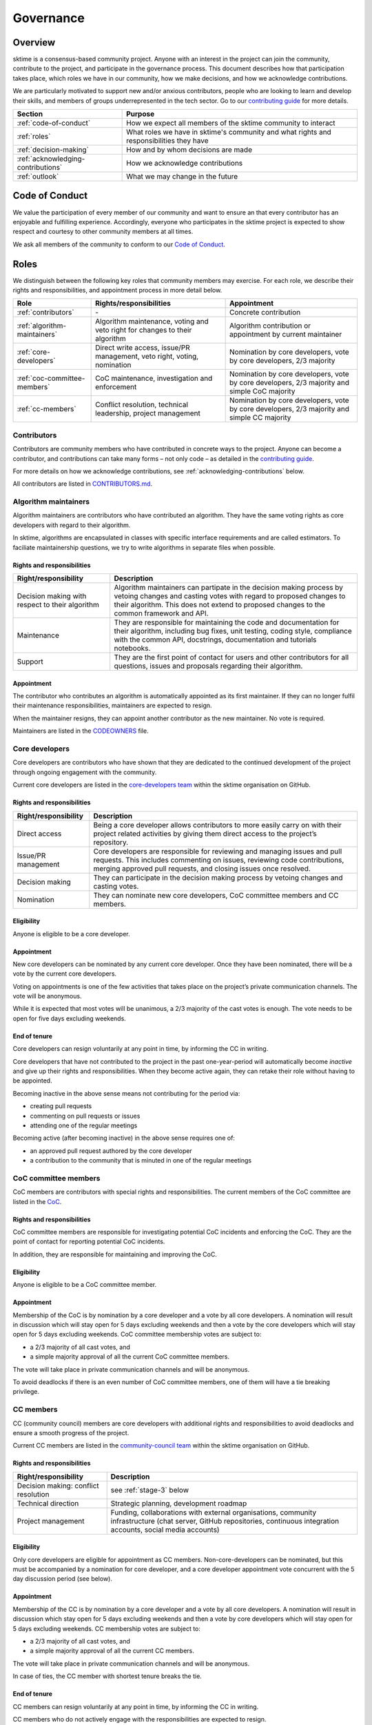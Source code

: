.. _governance:

Governance
==========

Overview
--------

sktime is a consensus-based community project. Anyone with an interest in the project can join the community, contribute to the project, and participate in the governance process. This document describes how that participation takes place, which roles we have in our community, how we make decisions, and how we acknowledge contributions.

We are particularly motivated to support new and/or anxious contributors, people who are looking to learn and develop their skills, and members of groups underrepresented in the tech sector. Go to our `contributing guide <https://github.com/sktime/sktime/blob/main/CONTRIBUTING.rst>`__ for more details.

.. list-table::
   :header-rows: 1

   * - Section
     - Purpose
   * - :ref:`code-of-conduct`
     - How we expect all members of the sktime community to interact
   * - :ref:`roles`
     - What roles we have in sktime's community and what rights and responsibilities they have
   * - :ref:`decision-making`
     - How and by whom decisions are made
   * - :ref:`acknowledging-contributions`
     - How we acknowledge contributions
   * - :ref:`outlook`
     - What we may change in the future

.. _code-of-conduct:

Code of Conduct
---------------

We value the participation of every member of our community and want to
ensure an that every contributor has an enjoyable and fulfilling
experience. Accordingly, everyone who participates in the sktime project
is expected to show respect and courtesy to other community members at
all times.

We ask all members of the community to conform to our `Code of
Conduct <https://github.com/sktime/sktime/blob/main/CODE_OF_CONDUCT.rst>`__.

.. _roles:

Roles
-----

We distinguish between the following key roles that community members
may exercise. For each role, we describe their rights and
responsibilities, and appointment process in more detail below.

.. list-table::
   :header-rows: 1

   * - Role
     - Rights/responsibilities
     - Appointment
   * - :ref:`contributors`
     - \-
     - Concrete contribution
   * - :ref:`algorithm-maintainers`
     - Algorithm maintenance, voting and veto right for changes to their algorithm
     - Algorithm contribution or appointment by current maintainer
   * - :ref:`core-developers`
     - Direct write access, issue/PR management, veto right, voting, nomination
     - Nomination by core developers, vote by core developers, 2/3 majority
   * - :ref:`coc-committee-members`
     - CoC maintenance, investigation and enforcement
     - Nomination by core developers, vote by core developers, 2/3 majority and simple CoC majority
   * - :ref:`cc-members`
     - Conflict resolution, technical leadership, project management
     - Nomination by core developers, vote by core developers, 2/3 majority and simple CC majority

.. _contributors:

Contributors
~~~~~~~~~~~~

Contributors are community members who have contributed in concrete ways
to the project. Anyone can become a contributor, and contributions can
take many forms – not only code – as detailed in the `contributing
guide <https://github.com/sktime/sktime/blob/main/CONTRIBUTING.rst>`__.

For more details on how we acknowledge contributions, see :ref:`acknowledging-contributions` below.

All contributors are listed in `CONTRIBUTORS.md <https://github.com/sktime/sktime/blob/main/CONTRIBUTORS.md>`__.

.. _algorithm-maintainers:

Algorithm maintainers
~~~~~~~~~~~~~~~~~~~~~

Algorithm maintainers are contributors who have contributed an
algorithm. They have the same voting rights as core developers with
regard to their algorithm.

In sktime, algorithms are encapsulated in classes with specific
interface requirements and are called estimators. To faciliate
maintainership questions, we try to write algorithms in separate files
when possible.

Rights and responsibilities
^^^^^^^^^^^^^^^^^^^^^^^^^^^

.. list-table::
  :header-rows: 1

  * - Right/responsibility
    - Description
  * - Decision making with respect to their algorithm
    - Algorithm maintainers can partipate in the decision making process by vetoing changes and casting votes with regard to proposed changes to their algorithm. This does not extend to proposed changes to the common framework and API.
  * - Maintenance
    - They are responsible for maintaining the code and documentation for their algorithm, including bug fixes, unit testing, coding style, compliance with the common API, docstrings, documentation and tutorials notebooks.
  * - Support
    - They are the first point of contact for users and other contributors for all questions, issues and proposals regarding their algorithm.

Appointment
^^^^^^^^^^^

The contributor who contributes an algorithm is automatically appointed
as its first maintainer. If they can no longer fulfil their maintenance
responsibilities, maintainers are expected to resign.

When the maintainer resigns, they can appoint another contributor as the
new maintainer. No vote is required.

Maintainers are listed in the `CODEOWNERS <https://github
.com/sktime/sktime/blob/main/CODEOWNERS>`__ file.

.. _core-developers:

Core developers
~~~~~~~~~~~~~~~

Core developers are contributors who have shown that they are dedicated
to the continued development of the project through ongoing engagement
with the community.

Current core developers are listed in the `core-developers
team <https://www.sktime.org/en/stable/about/team.html>`__
within the sktime organisation on GitHub.

.. _rights-and-responsibilities-1:

Rights and responsibilities
^^^^^^^^^^^^^^^^^^^^^^^^^^^

.. list-table::
   :header-rows: 1

   * - Right/responsibility
     - Description
   * - Direct access
     - Being a core developer allows contributors to more easily carry on with their project related activities by giving them direct access to the project’s repository.
   * - Issue/PR management
     - Core developers are responsible for reviewing and managing issues and pull requests. This includes commenting on issues, reviewing code contributions, merging approved pull requests, and closing issues once resolved.
   * - Decision making
     - They can participate in the decision making process by vetoing changes and casting votes.
   * - Nomination
     - They can nominate new core developers, CoC committee members and CC members.

Eligibility
^^^^^^^^^^^

Anyone is eligible to be a core developer.

.. _appointment-1:

Appointment
^^^^^^^^^^^

New core developers can be nominated by any current core developer. Once
they have been nominated, there will be a vote by the current core
developers.

Voting on appointments is one of the few activities that takes
place on the project’s private communication channels. The vote will be
anonymous.

While it is expected that most votes will be unanimous, a 2/3 majority of
the cast votes is enough. The vote needs to be open for five days excluding
weekends.

End of tenure
^^^^^^^^^^^^^

Core developers can resign voluntarily at any point in time, by informing the CC in writing.

Core developers that have not contributed to the project in the past
one-year-period will automatically become *inactive*
and give up their rights and responsibilities. When they become active
again, they can retake their role without having to be appointed.

Becoming inactive in the above sense means not contributing for the period via:

* creating pull requests
* commenting on pull requests or issues
* attending one of the regular meetings

Becoming active (after becoming inactive) in the above sense requires one of:

* an approved pull request authored by the core developer
* a contribution to the community that is minuted in one of the regular meetings

.. _coc-committee-members:

CoC committee members
~~~~~~~~~~~~~~~~~~~~~

CoC members are contributors with special rights and responsibilities.
The current members of the CoC committee are listed in the
`CoC <https://www.sktime.org/en/stable/about/team.html>`__.

.. _rights-and-responsibilities-2:

Rights and responsibilities
^^^^^^^^^^^^^^^^^^^^^^^^^^^

CoC committee members are responsible for investigating potential CoC
incidents and enforcing the CoC.
They are the point of contact for reporting potential CoC incidents.

In addition, they are responsible for maintaining and improving the CoC.

Eligibility
^^^^^^^^^^^

Anyone is eligible to be a CoC committee member.

.. _appointment-2:

Appointment
^^^^^^^^^^^

Membership of the CoC is by nomination by a core developer and a vote by
all core developers. A nomination will result in discussion which will stay
open for 5 days excluding weekends and then a vote by the core
developers which will stay open for 5 days excluding weekends. CoC committee
membership votes are subject to:

* a 2/3 majority of all cast votes, and
* a simple majority approval of all the current CoC committee members.

The vote will take place in private communication channels and will be
anonymous.

To avoid deadlocks if there is an even number of CoC committee members, one
of them will have a tie breaking privilege.

.. _cc-members:

CC members
~~~~~~~~~~

CC (community council) members are core developers with additional rights and
responsibilities to avoid deadlocks and ensure a smooth progress of the
project.

Current CC members are listed in the `community-council
team <https://www.sktime.org/en/stable/about/team.html>`__
within the sktime organisation on GitHub.

.. _rights-and-responsibilities-3:

Rights and responsibilities
^^^^^^^^^^^^^^^^^^^^^^^^^^^

.. list-table::
   :header-rows: 1

   * - Right/responsibility
     - Description
   * - Decision making: conflict resolution
     - see :ref:`stage-3` below
   * - Technical direction
     - Strategic planning, development roadmap
   * - Project management
     - Funding, collaborations with external organisations, community infrastructure (chat server, GitHub repositories, continuous integration accounts, social media accounts)

Eligibility
^^^^^^^^^^^

Only core developers are eligible for appointment as CC members.
Non-core-developers can be nominated, but this must be accompanied
by a nomination for core developer, and a core developer appointment vote
concurrent with the 5 day discussion period (see below).

.. _appointment-3:

Appointment
^^^^^^^^^^^

Membership of the CC is by nomination by a core developer and a vote by
all core developers. A nomination will result in discussion which stay open
for 5 days excluding weekends and then a vote by core developers which will
stay open for 5 days excluding weekends. CC membership votes are subject to:

* a 2/3 majority of all cast votes, and
* a simple majority approval of all the current CC members.

The vote will take place in private communication channels and will be
anonymous.

In case of ties, the CC member with shortest tenure breaks the tie.

End of tenure
^^^^^^^^^^^^^

CC members can resign voluntarily at any point in time, by informing the CC in writing.

CC members who do not actively engage with the responsibilities are
expected to resign.

Communications
^^^^^^^^^^^^^^

The CC has regular public meetings that the full community is welcome to attend.

For more details about our meetings, please go to our `community-council repository <https://github.com/sktime/community-council/>`__.

To contact the CC directly, please send an email to info@sktime.org.

.. _cc-observers:

CC observers
~~~~~~~~~~

CC (community council) observers are core developers with additional rights and
responsibilities. Current CC observers are listed in the `community-council
observers <https://www.sktime.org/en/stable/about/team.html>`__ .

.. _rights-and-responsibilities-4:

Rights and responsibilities
^^^^^^^^^^^^^^^^^^^^^^^^^^^
CC observers have a full view of reserved CC proceedings, the private CC
channels and the sktime email account. CC observers can participate in
discussions on private CC channels to ensure that more members of the community
have direct input on CC decisions.

CC observers' responsibilities include to critically scrutinize CC decision
making and give their input on what is of community's interest or benefit.

CC observers do not possess the voting or decision making rights of full
CC members.

Eligibility
^^^^^^^^^^^
Only core developers are eligible for appointment as CC observers.
Non-core-developers can be nominated, but this must be accompanied
by a nomination for core developer, and a core developer appointment vote
concurrent with the 5 day discussion period (see below).

.. _appointment-4:

Appointment
^^^^^^^^^^^
Membership of the CC observers is by nomination by a core developer and a vote by
all core developers. A nomination will result in discussion which will stay
open for 5 days excluding weekends and then a vote by the core
developers which will stay open for 5 days excluding weekends. CC committee
membership votes are subject to:

* a 2/3 of all cast votes, and
* a simple majority approval of all the current CC committee members.

In case of ties, the CC member with shortest tenure breaks the tie.

.. _decision-making:

Decision making
---------------

The purpose of this section is to formalize the decision-making process
used by the sktime project. We clarify:

* what types of changes we make decision on,
* how decisions are made, and
* who participates in the decision making.

sktime’s decision-making process is designed to take into account
feedback from all community members and strives to find consensus, while
avoiding deadlocks when no consensus can be found.

All discussion and votes takes place on the project’s `issue
tracker <https://github.com/sktime/sktime/issues>`__,
`pull requests <https://github.com/sktime/sktime/pulls>`__ or an :ref:`steps`. Some
sensitive discussions and appointment votes occur on private chats.

The CC reserves the right to overrule decisions.

We distinguish between the following types of proposed changes. The
corresponding decision making process is described in more detail below.

.. list-table::
   :header-rows: 1

   * - Type of change
     - Decision making process
   * - Code additions, such as new algorithms
     - Lazy consensus, supported by the :ref:`algorithm-inclusion-guidelines`
   * - Minor documentation changes, such as typo fixes, or addition/correction of a sentence
     - Lazy consensus
   * - Code changes and major documentation changes
     - Lazy consensus
   * - Changes to the API design, hard dependencies, or supported versions
     - Lazy consensus, requires a :ref:`steps`
   * - Changes to sktime's governance (this document and the CoC)
     - Lazy consensus, requires a :ref:`steps`
   * - Appointment
     - Directly starts with voting (stage 2)

.. _stage-1:

Stage 1: lazy consensus with veto right
~~~~~~~~~~~~~~~~~~~~~~~~~~~~~~~~~~~~~~~

sktime uses a “consensus seeking” process for making decisions. The
community tries to find a resolution that has no open objections among
core developers.

-  Proposed changes should be in the form of GitHub pull requests (PR).
   Some changes also require a worked out :ref:`steps`. This depends on the type of change, see
   `decision making process <#Decision-making>`__ above.
-  For a proposed change to be approved via lazy consensus, it needs to
   approval by at least one core developer (lazy consensus) and no rejection by a core developer (veto right).
   The approval required for this condition must be by a core developer different from a proposer.
-  For a proposed change to be rejected via lazy consensus, it needs to receive a
   rejection by at least one core developer, and no acceptance by a core developer.
-  Approvals must be in the form of a GitHub PR approval of the PR in question.
   Rejections can be expressed as -1 comments, or any written comments
   containing "I formally reject" in the PR, in reference to it.
-  Proposers are expected to give reasonable time for consideration, that is,
   time and opportunity for core developers to review and
   give their opinion on the PR.
   Ten working days excluding week-ends constitute "reasonable time" in the above sense.
   The period resets at every new change made to the PR.
   It starts only when all GitHub checks pass.
-  During this period, the PR can be merged if it has an approval and no rejection, but should be
   reverted if it receives a rejection in addition.
-  If the "reasonable time" period elapses and no approval or rejection has been expressed on a PR,
   the PR is scheduled at the top of agenda for the next developer meetup.
   In that meeting, a core developer is assigned to review the PR and either approve or reject within five days of the meeting excluding weekends.

Failure of lazy consensus, in the above sense, can arise only under the following condition:
at least one approval and at least one rejection in the PR.

When no consensus can be found, the decision is escaled to :ref:`stage-2`.

.. _stage-2:

Stage 2: voting
~~~~~~~~~~~~~~~

Voting takes place:

* when no lazy consensus can be found in stage 1 above
* for appointments

-  The start of a voting period after stage 1 is at the moment the lazy consensus fails.
-  Start and end time of the vote must be announced in the core developer channel, and on the PR (if on a PR).
-  The vote will conclude 5 days excluding weekends from the call for the vote.
-  Votes are voluntary. Abstentions are allowed. Core developers can
   abstain by simply not casting a vote.
-  All votes are a binary vote: for or against accepting the proposal.
-  Votes are casts as comments: +1 (approval) or -1 (rejection).

For all types of changes, except appointments, votes take place on the
related public issue or pull request. The winning condition is a 2/3
majority of the votes cast by core developers (including CC members) for the proposal.
If the proposal cannot gather a 2/3 majority of the votes cast by core
developers, the decision is escalated to the :ref:`stage-3`.

For appointments, votes take place in private communication channels
and are anonymous. The winning conditions vary depending on the role as
described in :ref:`roles` above. Appointment decisions are not escalated to
the CC. If a nomination cannot gather sufficient support, the nomination is
rejected.

.. _stage-3:

Stage 3: conflict resolution
~~~~~~~~~~~~~~~~~~~~~~~~~~~~

If the proposed change cannot gather a 2/3 majority of the votes cast,
the CC tries to resolve the deadlock.

-  The CC will use consensus seeking.
-  If no consensus can be found within twenty working days excluding weekends
   since the beginning of the stage-1 "reasonable time for consideration" period,
   the decision is made through a simple majority vote (with tie breaking) among the CC
   members.
-  Any proposal reaching stage 3 must be supported by an :ref:`steps`,
   which has been made public at least 5 days, excluding weekends, before the vote.

.. _steps:

sktime enhancement proposal
~~~~~~~~~~~~~~~~~~~~~~~~~~~

sktime enhancement proposals (STEPs) are required for:

* certain types of proposed changes, by default, see `decision making process <#Decision-making>`__
* for all stage 3 decisions

If a STEP is required by a vote, it must have been made public at least 5 working days (excluding week-ends) before that vote.

A STEP is a consolidated document, with a concise
problem statement, a clear description of the proposed solution and a
comparison with alternative solutions, as outlined in our
`template <https://github.com/sktime/enhancement-proposals/blob/master/TEMPLATE.md>`__.

A complete STEP must always include at least a high-level design for the proposed change,
not just a wishlist of features.

Usually, we collect and discuss proposals in sktime’s `repository for
enhancement-proposals <https://github.com/sktime/enhancement-proposals>`__.

For smaller changes, such as punctual changes to the API or governance documents,
the STEP can also be be part of an issue or pull request.

.. _algorithm-inclusion-guidelines:

Algorithm inclusion guidelines
~~~~~~~~~~~~~~~~~~~~~~~~~~~~~~

Curation is about how we select contributions, which criteria we use in
order to decide which contributions to include, and in which cases we
deprecate and remove contributions.

We have the following guidelines:

-  ``sktime`` aims to provide a repository for algorithms to enhance reproducible research,
   putting no lower bounds on number of citations, algorithmic performance, or frequency of use.
-  For inclusion, a scientific reference must be available and linked to the python estimator.
   A scientific reference is a formal description of the algorithm which
   satisfies basic scientific requirements, e.g., be formally correct, complete, and
   adhere with common conventions on presentation in the field of data science.
-  The scientific reference must be free from unfounded scientific claims, pseudo-science,
   commercial marketing, or other content inappropriate for a scientific reference.
   The scientific reference must adhere to proper scientific citation standards,
   i.e., citing primary sources, giving proper credit.
   The form of the scientific reference can be a description in the class docstring,
   or a link to a scientific document, e.g., on the arXiv. Such a scientific document
   need not be peer-reviewed or journal published, but must adhere to scientific standards.
-  We strive to consolidate existing functionality if it helps to improve
   the usability and maintainability of the project. For example, when
   there are multiple techniques for the same purpose, we may choose to present one variant as the "primary default",
   and rarer variants as less accessible or findable alternatives. The choice of the "primary default"
   may change with use and relevance in the user community.
   We are aware that the choice of the "primary default" may give or remove visibility,
   and aim to make the choice for usability and quality of the selection.
-  We are happy to accept historical algorithms of interest, as references to use in
   reproduction studies, including historical versions that are faulty implementations.
   Algorithms of historical interest will be clearly labelled as such, and inclusion
   is primarily guided by relevance, e.g., as a reference in an important study,
   relevance in the scientific discourse, or as an important algorithmic baseline.
-  From the algorithms or techniques that meet the above criteria, only
   those which fit well within the current framework of sktime are accepted.
   For algorithms that do not fit well into one of the current API definitions, the API
   will have to be extended first. For extending current API, see the
   `decision making process <#Decision-making>`__ for major changes.

Note that your implementation need not be in sktime to be used together
with sktime tools. You can implement your favorite algorithm in a sktime
compatible way in one of `our companion
repositories <https://github.com/sktime>`__ on GitHub. We will be happy
to list it under `related
software <https://github.com/sktime/sktime/wiki/related-software>`__.

If algorithms require major dependencies, we encourage to create a
separate companion repository. For smaller
dependencies which are limited to a few files, we encourage to use soft
dependencies, which are only required for particular modules, but not
for most of sktime’s functionality and not for installing sktime.

.. _acknowledging-contributions:

Acknowledging contributions
---------------------------

sktime is collaboratively developed by its diverse community of
developers, users, educators, and other stakeholders. We value all kinds
of contributions and are committed to recognising each of them fairly.

We follow the `all-contributors <https://allcontributors.org>`__
specification to recognise all contributors, including those that don’t
contribute code. Please see `our list of all
contributors <https://github.com/sktime/sktime/blob/main/CONTRIBUTORS.md>`__.

If you think, we’ve missed anything, please let us know or open a PR
with the appropriate changes to
`sktime/.all-contributorsrc <https://github.com/sktime/sktime/blob/main/.all-contributorsrc>`__.

Note that contributors do not own their contributions. sktime is an
open-source project, and all code is contributed under `our open-source
license <https://github.com/sktime/sktime/blob/main/LICENSE>`__.
All contributors acknowledge that they have all the rights to the code
they contribute to make it available under this license.

The project belongs to the sktime community, and all parts of it are
always considered “work in progress” so that they can evolve over time
with newer contributions.

.. _outlook:

Outlook
-------

We are open to improvement suggestions for our governance model. Once
the community grows more and sktime’s code base becomes more
consolidated, we will consider the following changes:

-  Allow for more time to discuss changes, and more time to cast vote
   when no consensus can be found,
-  Require more positive votes (less lazy consensus) to accept changes
   during consensus seeking stage,
-  Reduce time for maintainers to reply to issues

In addition, we plan to add more roles for managing/coordinating
specific project:

* Community manager (mentorship, outreach, social media, etc),
* Sub-councils for project-specific technical leadership (e.g.  for documentation, learning tasks, continuous integration)

.. _references:

References
----------

Our governance model is inspired by various existing governance
structures. In particular, we’d like to acknowledge:

* scikit-learn’s `governance model <https://www.sktime.org/en/latest/governance.html>`__
* `The Turing Way <https://github.com/alan-turing-institute/the-turing-way>`__ project
* `The Art of Community <https://www.jonobacon.com/books/artofcommunity/>`__ by Jono Bacon
* The `astropy <https://www.astropy.org>`__ project
* The `nipy <https://nipy.org>`__ project
* The `scikit-hep <https://scikit-hep.org>`__ project
